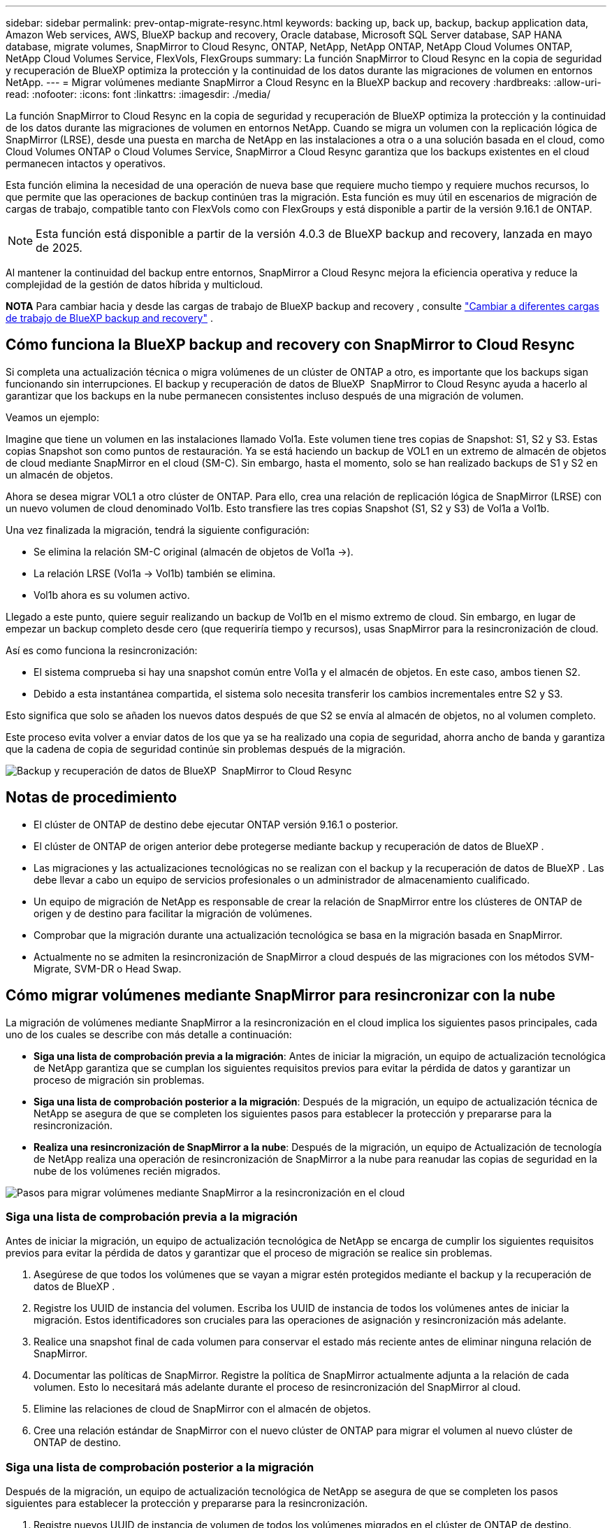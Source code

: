 ---
sidebar: sidebar 
permalink: prev-ontap-migrate-resync.html 
keywords: backing up, back up, backup, backup application data, Amazon Web services, AWS, BlueXP backup and recovery, Oracle database, Microsoft SQL Server database, SAP HANA database, migrate volumes, SnapMirror to Cloud Resync, ONTAP, NetApp, NetApp ONTAP, NetApp Cloud Volumes ONTAP, NetApp Cloud Volumes Service, FlexVols, FlexGroups 
summary: La función SnapMirror to Cloud Resync en la copia de seguridad y recuperación de BlueXP optimiza la protección y la continuidad de los datos durante las migraciones de volumen en entornos NetApp. 
---
= Migrar volúmenes mediante SnapMirror a Cloud Resync en la BlueXP backup and recovery
:hardbreaks:
:allow-uri-read: 
:nofooter: 
:icons: font
:linkattrs: 
:imagesdir: ./media/


[role="lead"]
La función SnapMirror to Cloud Resync en la copia de seguridad y recuperación de BlueXP optimiza la protección y la continuidad de los datos durante las migraciones de volumen en entornos NetApp. Cuando se migra un volumen con la replicación lógica de SnapMirror (LRSE), desde una puesta en marcha de NetApp en las instalaciones a otra o a una solución basada en el cloud, como Cloud Volumes ONTAP o Cloud Volumes Service, SnapMirror a Cloud Resync garantiza que los backups existentes en el cloud permanecen intactos y operativos.

Esta función elimina la necesidad de una operación de nueva base que requiere mucho tiempo y requiere muchos recursos, lo que permite que las operaciones de backup continúen tras la migración. Esta función es muy útil en escenarios de migración de cargas de trabajo, compatible tanto con FlexVols como con FlexGroups y está disponible a partir de la versión 9.16.1 de ONTAP.


NOTE: Esta función está disponible a partir de la versión 4.0.3 de BlueXP backup and recovery, lanzada en mayo de 2025.

Al mantener la continuidad del backup entre entornos, SnapMirror a Cloud Resync mejora la eficiencia operativa y reduce la complejidad de la gestión de datos híbrida y multicloud.

[]
====
*NOTA* Para cambiar hacia y desde las cargas de trabajo de BlueXP backup and recovery , consulte link:br-start-switch-ui.html["Cambiar a diferentes cargas de trabajo de BlueXP backup and recovery"] .

====


== Cómo funciona la BlueXP backup and recovery con SnapMirror to Cloud Resync

Si completa una actualización técnica o migra volúmenes de un clúster de ONTAP a otro, es importante que los backups sigan funcionando sin interrupciones. El backup y recuperación de datos de BlueXP  SnapMirror to Cloud Resync ayuda a hacerlo al garantizar que los backups en la nube permanecen consistentes incluso después de una migración de volumen.

Veamos un ejemplo:

Imagine que tiene un volumen en las instalaciones llamado Vol1a. Este volumen tiene tres copias de Snapshot: S1, S2 y S3. Estas copias Snapshot son como puntos de restauración. Ya se está haciendo un backup de VOL1 en un extremo de almacén de objetos de cloud mediante SnapMirror en el cloud (SM-C). Sin embargo, hasta el momento, solo se han realizado backups de S1 y S2 en un almacén de objetos.

Ahora se desea migrar VOL1 a otro clúster de ONTAP. Para ello, crea una relación de replicación lógica de SnapMirror (LRSE) con un nuevo volumen de cloud denominado Vol1b. Esto transfiere las tres copias Snapshot (S1, S2 y S3) de Vol1a a Vol1b.

Una vez finalizada la migración, tendrá la siguiente configuración:

* Se elimina la relación SM-C original (almacén de objetos de Vol1a →).
* La relación LRSE (Vol1a → Vol1b) también se elimina.
* Vol1b ahora es su volumen activo.


Llegado a este punto, quiere seguir realizando un backup de Vol1b en el mismo extremo de cloud. Sin embargo, en lugar de empezar un backup completo desde cero (que requeriría tiempo y recursos), usas SnapMirror para la resincronización de cloud.

Así es como funciona la resincronización:

* El sistema comprueba si hay una snapshot común entre Vol1a y el almacén de objetos. En este caso, ambos tienen S2.
* Debido a esta instantánea compartida, el sistema solo necesita transferir los cambios incrementales entre S2 y S3.


Esto significa que solo se añaden los nuevos datos después de que S2 se envía al almacén de objetos, no al volumen completo.

Este proceso evita volver a enviar datos de los que ya se ha realizado una copia de seguridad, ahorra ancho de banda y garantiza que la cadena de copia de seguridad continúe sin problemas después de la migración.

image:diagram-snapmirror-cloud-resync-migration.png["Backup y recuperación de datos de BlueXP  SnapMirror to Cloud Resync"]



== Notas de procedimiento

* El clúster de ONTAP de destino debe ejecutar ONTAP versión 9.16.1 o posterior.
* El clúster de ONTAP de origen anterior debe protegerse mediante backup y recuperación de datos de BlueXP .
* Las migraciones y las actualizaciones tecnológicas no se realizan con el backup y la recuperación de datos de BlueXP . Las debe llevar a cabo un equipo de servicios profesionales o un administrador de almacenamiento cualificado.
* Un equipo de migración de NetApp es responsable de crear la relación de SnapMirror entre los clústeres de ONTAP de origen y de destino para facilitar la migración de volúmenes.
* Comprobar que la migración durante una actualización tecnológica se basa en la migración basada en SnapMirror.
* Actualmente no se admiten la resincronización de SnapMirror a cloud después de las migraciones con los métodos SVM-Migrate, SVM-DR o Head Swap.




== Cómo migrar volúmenes mediante SnapMirror para resincronizar con la nube

La migración de volúmenes mediante SnapMirror a la resincronización en el cloud implica los siguientes pasos principales, cada uno de los cuales se describe con más detalle a continuación:

* *Siga una lista de comprobación previa a la migración*: Antes de iniciar la migración, un equipo de actualización tecnológica de NetApp garantiza que se cumplan los siguientes requisitos previos para evitar la pérdida de datos y garantizar un proceso de migración sin problemas.
* *Siga una lista de comprobación posterior a la migración*: Después de la migración, un equipo de actualización técnica de NetApp se asegura de que se completen los siguientes pasos para establecer la protección y prepararse para la resincronización.
* *Realiza una resincronización de SnapMirror a la nube*: Después de la migración, un equipo de Actualización de tecnología de NetApp realiza una operación de resincronización de SnapMirror a la nube para reanudar las copias de seguridad en la nube de los volúmenes recién migrados.


image:diagram-snapmirror-cloud-resync-migration-steps.png["Pasos para migrar volúmenes mediante SnapMirror a la resincronización en el cloud"]



=== Siga una lista de comprobación previa a la migración

Antes de iniciar la migración, un equipo de actualización tecnológica de NetApp se encarga de cumplir los siguientes requisitos previos para evitar la pérdida de datos y garantizar que el proceso de migración se realice sin problemas.

. Asegúrese de que todos los volúmenes que se vayan a migrar estén protegidos mediante el backup y la recuperación de datos de BlueXP .
. Registre los UUID de instancia del volumen. Escriba los UUID de instancia de todos los volúmenes antes de iniciar la migración. Estos identificadores son cruciales para las operaciones de asignación y resincronización más adelante.
. Realice una snapshot final de cada volumen para conservar el estado más reciente antes de eliminar ninguna relación de SnapMirror.
. Documentar las políticas de SnapMirror. Registre la política de SnapMirror actualmente adjunta a la relación de cada volumen. Esto lo necesitará más adelante durante el proceso de resincronización del SnapMirror al cloud.
. Elimine las relaciones de cloud de SnapMirror con el almacén de objetos.
. Cree una relación estándar de SnapMirror con el nuevo clúster de ONTAP para migrar el volumen al nuevo clúster de ONTAP de destino.




=== Siga una lista de comprobación posterior a la migración

Después de la migración, un equipo de actualización tecnológica de NetApp se asegura de que se completen los pasos siguientes para establecer la protección y prepararse para la resincronización.

. Registre nuevos UUID de instancia de volumen de todos los volúmenes migrados en el clúster de ONTAP de destino.
. Confirmar que todas las políticas de SnapMirror necesarias disponibles en el clúster de ONTAP antiguo se han configurado correctamente en el nuevo clúster de ONTAP.
. Agregue el nuevo clúster de ONTAP como entorno de trabajo en el lienzo de BlueXP .




=== Realiza una resincronización de SnapMirror a Cloud

Después de la migración, un equipo de actualización tecnológica de NetApp ejecuta una operación de resincronización de SnapMirror al cloud para reanudar los backups en el cloud de los volúmenes recién migrados.

. Agregue el nuevo clúster de ONTAP como entorno de trabajo en el lienzo de BlueXP .
. Consulte la página Volúmenes de copia de seguridad y recuperación de BlueXP  para asegurarse de que los detalles del entorno de trabajo de origen antiguo están disponibles.
. En la página Volúmenes de copia de seguridad y recuperación de BlueXP , selecciona *Configuración de copia de seguridad*.
. En el menú, seleccione *Resync backup*.
. En la página Resync Working Environment, realice lo siguiente:
+
.. *Nuevo entorno de trabajo de origen*: Entra en el nuevo cluster ONTAP donde se han migrado los volúmenes.
.. *Almacén de objetos objetivo existente*: Seleccione el almacén de objetos objetivo que contiene las copias de seguridad del antiguo entorno de trabajo de origen.


. Seleccione *Descargar plantilla CSV* para descargar la hoja de Excel Detalles de Resync. Utilice esta hoja para introducir los detalles de los volúmenes que se migrarán. En el archivo CSV, introduzca los siguientes detalles:
+
** El UUID de la instancia de volumen antiguo del clúster de origen
** El UUID de instancia de volumen nuevo del clúster de destino
** La política de SnapMirror que se aplicará a la nueva relación.


. Seleccione *Cargar* en *Cargar detalles de asignación de volumen* para cargar la hoja CSV completada en la interfaz de usuario de copia de seguridad y recuperación de BlueXP .
. Introduzca la información de configuración del proveedor y de red necesaria para la operación de resincronización.
. Seleccione *Enviar* para iniciar el proceso de validación.
+
El backup y la recuperación de datos de BlueXP  validan que cada volumen seleccionado para la resincronización tiene al menos una Snapshot común. Esto garantiza que los volúmenes estén listos para la operación de resincronización de SnapMirror en el cloud.

. Revise los resultados de validación, incluidos los nombres de los volúmenes de origen nuevos y el estado de resincronización de cada volumen.
. Compruebe la idoneidad del volumen. El sistema comprueba si los volúmenes son aptos para la resincronización. Si un volumen no es elegible, significa que no se encontró ninguna instantánea común.
+

IMPORTANT: Para garantizar que los volúmenes sigan siendo aptos para la operación de resincronización de SnapMirror a cloud, cree una snapshot final de cada volumen antes de eliminar cualquier relación de SnapMirror durante la fase previa a la migración. Esto conserva el estado más reciente de los datos.

. Seleccione *Resync* para iniciar la operación de resincronización. El sistema utiliza la instantánea común para transferir solo los cambios incrementales, garantizando la continuidad de la copia de seguridad.
. Supervise el proceso resyn en la página Monitor de trabajos.

